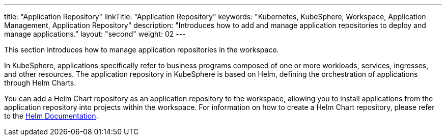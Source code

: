 ---
title: "Application Repository"
linkTitle: "Application Repository"
keywords: "Kubernetes, KubeSphere, Workspace, Application Management, Application Repository"
description: "Introduces how to add and manage application repositories to deploy and manage applications."
layout: "second"
weight: 02
---

This section introduces how to manage application repositories in the workspace.

In KubeSphere, applications specifically refer to business programs composed of one or more workloads, services, ingresses, and other resources. The application repository in KubeSphere is based on Helm, defining the orchestration of applications through Helm Charts.

You can add a Helm Chart repository as an application repository to the workspace, allowing you to install applications from the application repository into projects within the workspace. For information on how to create a Helm Chart repository, please refer to the link:https://helm.sh/zh/docs/topics/chart_repository/[Helm Documentation].